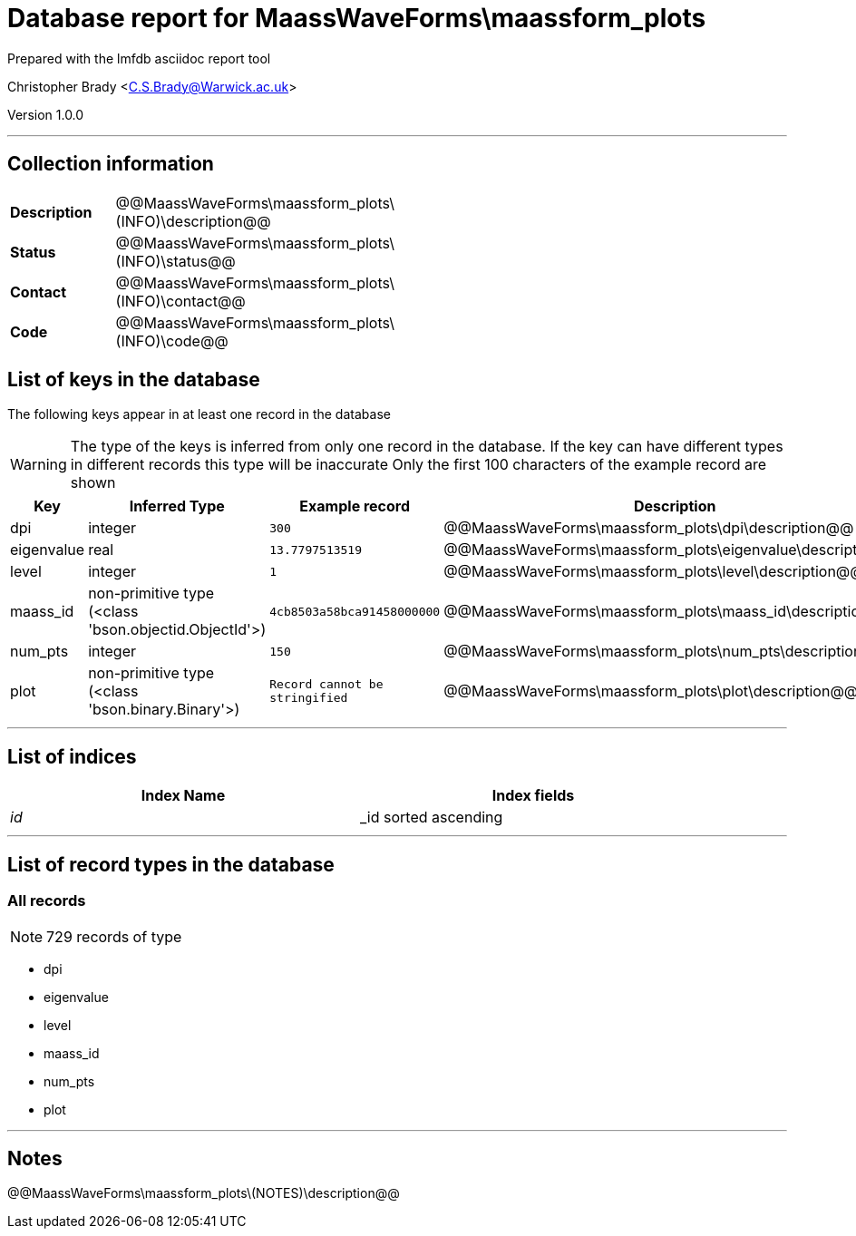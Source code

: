 = Database report for MaassWaveForms\maassform_plots =

Prepared with the lmfdb asciidoc report tool

Christopher Brady <C.S.Brady@Warwick.ac.uk>

Version 1.0.0

'''

== Collection information ==

[width="50%", ]
|==============================
a|*Description* a| @@MaassWaveForms\maassform_plots\(INFO)\description@@
a|*Status* a| @@MaassWaveForms\maassform_plots\(INFO)\status@@
a|*Contact* a| @@MaassWaveForms\maassform_plots\(INFO)\contact@@
a|*Code* a| @@MaassWaveForms\maassform_plots\(INFO)\code@@
|==============================

== List of keys in the database ==

The following keys appear in at least one record in the database

[WARNING]
====
The type of the keys is inferred from only one record in the database. If the key can have different types in different records this type will be inaccurate
Only the first 100 characters of the example record are shown
====

[width="90%", options="header", ]
|==============================
a|Key a| Inferred Type a| Example record a| Description
a|dpi a| integer a| `300`
 a| @@MaassWaveForms\maassform_plots\dpi\description@@
a|eigenvalue a| real a| `13.7797513519`
 a| @@MaassWaveForms\maassform_plots\eigenvalue\description@@
a|level a| integer a| `1`
 a| @@MaassWaveForms\maassform_plots\level\description@@
a|maass_id a| non-primitive type (<class 'bson.objectid.ObjectId'>) a| `4cb8503a58bca91458000000`
 a| @@MaassWaveForms\maassform_plots\maass_id\description@@
a|num_pts a| integer a| `150`
 a| @@MaassWaveForms\maassform_plots\num_pts\description@@
a|plot a| non-primitive type (<class 'bson.binary.Binary'>) a| `Record cannot be stringified`
 a| @@MaassWaveForms\maassform_plots\plot\description@@
|==============================

'''

== List of indices ==

[width="90%", options="header", ]
|==============================
a|Index Name a| Index fields
a|_id_ a| _id sorted ascending
|==============================

'''

== List of record types in the database ==

****
[discrete]
=== All records ===

[NOTE]
====
729 records of type
====

* dpi 
* eigenvalue 
* level 
* maass_id 
* num_pts 
* plot 



****

'''

== Notes ==

@@MaassWaveForms\maassform_plots\(NOTES)\description@@

